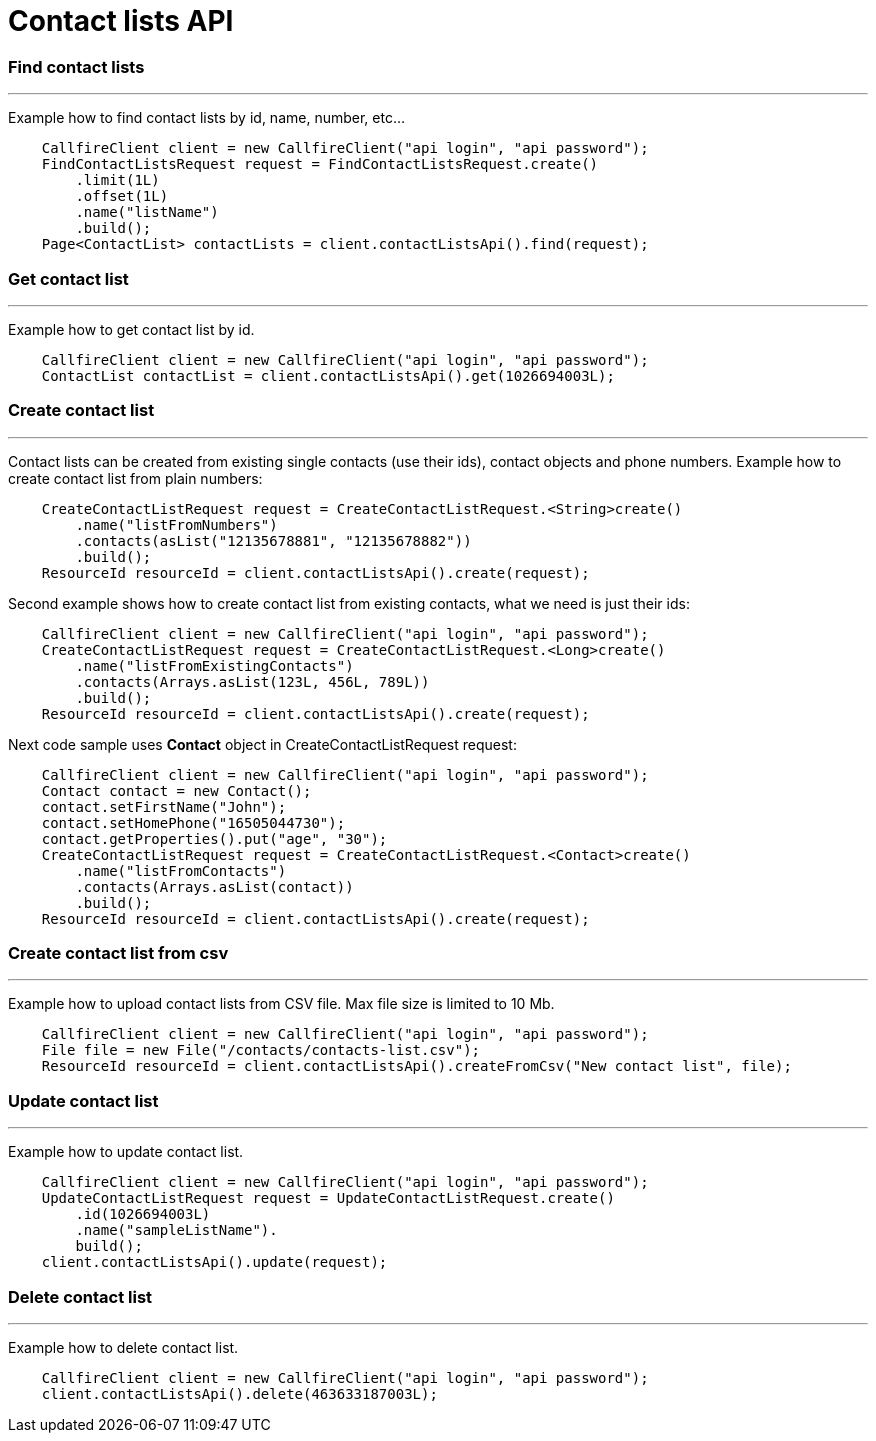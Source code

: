 = Contact lists API


=== Find contact lists
'''
Example how to find contact lists by id, name, number, etc...
[source,java]
    CallfireClient client = new CallfireClient("api login", "api password");
    FindContactListsRequest request = FindContactListsRequest.create()
        .limit(1L)
        .offset(1L)
        .name("listName")
        .build();
    Page<ContactList> contactLists = client.contactListsApi().find(request);

=== Get contact list
'''
Example how to get contact list by id.
[source,java]
    CallfireClient client = new CallfireClient("api login", "api password");
    ContactList contactList = client.contactListsApi().get(1026694003L);

=== Create contact list
'''
Contact lists can be created from existing single contacts (use their ids), contact objects and phone numbers.
 Example how to create contact list from plain numbers:
[source,java]
    CreateContactListRequest request = CreateContactListRequest.<String>create()
        .name("listFromNumbers")
        .contacts(asList("12135678881", "12135678882"))
        .build();
    ResourceId resourceId = client.contactListsApi().create(request);

Second example shows how to create contact list from existing contacts, what we need is just their ids:
[source,java]
    CallfireClient client = new CallfireClient("api login", "api password");
    CreateContactListRequest request = CreateContactListRequest.<Long>create()
        .name("listFromExistingContacts")
        .contacts(Arrays.asList(123L, 456L, 789L))
        .build();
    ResourceId resourceId = client.contactListsApi().create(request);

Next code sample uses *Contact* object in CreateContactListRequest request:
[source,java]
    CallfireClient client = new CallfireClient("api login", "api password");
    Contact contact = new Contact();
    contact.setFirstName("John");
    contact.setHomePhone("16505044730");
    contact.getProperties().put("age", "30");
    CreateContactListRequest request = CreateContactListRequest.<Contact>create()
        .name("listFromContacts")
        .contacts(Arrays.asList(contact))
        .build();
    ResourceId resourceId = client.contactListsApi().create(request);

=== Create contact list from csv
'''
Example how to upload contact lists from CSV file. Max file size is limited to 10 Mb.
[source,java]
    CallfireClient client = new CallfireClient("api login", "api password");
    File file = new File("/contacts/contacts-list.csv");
    ResourceId resourceId = client.contactListsApi().createFromCsv("New contact list", file);

=== Update contact list
'''
Example how to update contact list.
[source,java]
    CallfireClient client = new CallfireClient("api login", "api password");
    UpdateContactListRequest request = UpdateContactListRequest.create()
        .id(1026694003L)
        .name("sampleListName").
        build();
    client.contactListsApi().update(request);

=== Delete contact list
'''
Example how to delete contact list.
[source,java]
    CallfireClient client = new CallfireClient("api login", "api password");
    client.contactListsApi().delete(463633187003L);
